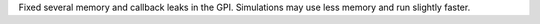 Fixed several memory and callback leaks in the GPI. Simulations may use less memory and run slightly faster.
